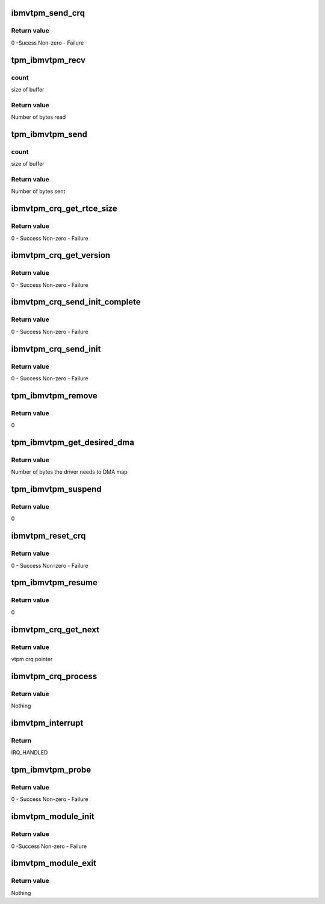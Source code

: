 .. -*- coding: utf-8; mode: rst -*-
.. src-file: drivers/char/tpm/tpm_ibmvtpm.c

.. _`ibmvtpm_send_crq`:

ibmvtpm_send_crq
================

.. c:function:: int ibmvtpm_send_crq(struct vio_dev *vdev, u64 w1, u64 w2)

    Send a CRQ request

    :param struct vio_dev \*vdev:
        vio device struct

    :param u64 w1:
        first word

    :param u64 w2:
        second word

.. _`ibmvtpm_send_crq.return-value`:

Return value
------------

0 -Sucess
Non-zero - Failure

.. _`tpm_ibmvtpm_recv`:

tpm_ibmvtpm_recv
================

.. c:function:: int tpm_ibmvtpm_recv(struct tpm_chip *chip, u8 *buf, size_t count)

    Receive data after send

    :param struct tpm_chip \*chip:
        tpm chip struct

    :param u8 \*buf:
        buffer to read

    :param size_t count:
        *undescribed*

.. _`tpm_ibmvtpm_recv.count`:

count
-----

size of buffer

.. _`tpm_ibmvtpm_recv.return-value`:

Return value
------------

Number of bytes read

.. _`tpm_ibmvtpm_send`:

tpm_ibmvtpm_send
================

.. c:function:: int tpm_ibmvtpm_send(struct tpm_chip *chip, u8 *buf, size_t count)

    Send tpm request

    :param struct tpm_chip \*chip:
        tpm chip struct

    :param u8 \*buf:
        buffer contains data to send

    :param size_t count:
        *undescribed*

.. _`tpm_ibmvtpm_send.count`:

count
-----

size of buffer

.. _`tpm_ibmvtpm_send.return-value`:

Return value
------------

Number of bytes sent

.. _`ibmvtpm_crq_get_rtce_size`:

ibmvtpm_crq_get_rtce_size
=========================

.. c:function:: int ibmvtpm_crq_get_rtce_size(struct ibmvtpm_dev *ibmvtpm)

    Send a CRQ request to get rtce size

    :param struct ibmvtpm_dev \*ibmvtpm:
        vtpm device struct

.. _`ibmvtpm_crq_get_rtce_size.return-value`:

Return value
------------

0 - Success
Non-zero - Failure

.. _`ibmvtpm_crq_get_version`:

ibmvtpm_crq_get_version
=======================

.. c:function:: int ibmvtpm_crq_get_version(struct ibmvtpm_dev *ibmvtpm)

    Send a CRQ request to get vtpm version - Note that this is vtpm version and not tpm version

    :param struct ibmvtpm_dev \*ibmvtpm:
        vtpm device struct

.. _`ibmvtpm_crq_get_version.return-value`:

Return value
------------

0 - Success
Non-zero - Failure

.. _`ibmvtpm_crq_send_init_complete`:

ibmvtpm_crq_send_init_complete
==============================

.. c:function:: int ibmvtpm_crq_send_init_complete(struct ibmvtpm_dev *ibmvtpm)

    Send a CRQ initialize complete message

    :param struct ibmvtpm_dev \*ibmvtpm:
        vtpm device struct

.. _`ibmvtpm_crq_send_init_complete.return-value`:

Return value
------------

0 - Success
Non-zero - Failure

.. _`ibmvtpm_crq_send_init`:

ibmvtpm_crq_send_init
=====================

.. c:function:: int ibmvtpm_crq_send_init(struct ibmvtpm_dev *ibmvtpm)

    Send a CRQ initialize message

    :param struct ibmvtpm_dev \*ibmvtpm:
        vtpm device struct

.. _`ibmvtpm_crq_send_init.return-value`:

Return value
------------

0 - Success
Non-zero - Failure

.. _`tpm_ibmvtpm_remove`:

tpm_ibmvtpm_remove
==================

.. c:function:: int tpm_ibmvtpm_remove(struct vio_dev *vdev)

    ibm vtpm remove entry point

    :param struct vio_dev \*vdev:
        vio device struct

.. _`tpm_ibmvtpm_remove.return-value`:

Return value
------------

0

.. _`tpm_ibmvtpm_get_desired_dma`:

tpm_ibmvtpm_get_desired_dma
===========================

.. c:function:: unsigned long tpm_ibmvtpm_get_desired_dma(struct vio_dev *vdev)

    Get DMA size needed by this driver

    :param struct vio_dev \*vdev:
        vio device struct

.. _`tpm_ibmvtpm_get_desired_dma.return-value`:

Return value
------------

Number of bytes the driver needs to DMA map

.. _`tpm_ibmvtpm_suspend`:

tpm_ibmvtpm_suspend
===================

.. c:function:: int tpm_ibmvtpm_suspend(struct device *dev)

    Suspend

    :param struct device \*dev:
        device struct

.. _`tpm_ibmvtpm_suspend.return-value`:

Return value
------------

0

.. _`ibmvtpm_reset_crq`:

ibmvtpm_reset_crq
=================

.. c:function:: int ibmvtpm_reset_crq(struct ibmvtpm_dev *ibmvtpm)

    Reset CRQ

    :param struct ibmvtpm_dev \*ibmvtpm:
        ibm vtpm struct

.. _`ibmvtpm_reset_crq.return-value`:

Return value
------------

0 - Success
Non-zero - Failure

.. _`tpm_ibmvtpm_resume`:

tpm_ibmvtpm_resume
==================

.. c:function:: int tpm_ibmvtpm_resume(struct device *dev)

    Resume from suspend

    :param struct device \*dev:
        device struct

.. _`tpm_ibmvtpm_resume.return-value`:

Return value
------------

0

.. _`ibmvtpm_crq_get_next`:

ibmvtpm_crq_get_next
====================

.. c:function:: struct ibmvtpm_crq *ibmvtpm_crq_get_next(struct ibmvtpm_dev *ibmvtpm)

    Get next responded crq \ ``ibmvtpm``\      vtpm device struct

    :param struct ibmvtpm_dev \*ibmvtpm:
        *undescribed*

.. _`ibmvtpm_crq_get_next.return-value`:

Return value
------------

vtpm crq pointer

.. _`ibmvtpm_crq_process`:

ibmvtpm_crq_process
===================

.. c:function:: void ibmvtpm_crq_process(struct ibmvtpm_crq *crq, struct ibmvtpm_dev *ibmvtpm)

    Process responded crq \ ``crq``\          crq to be processed \ ``ibmvtpm``\      vtpm device struct

    :param struct ibmvtpm_crq \*crq:
        *undescribed*

    :param struct ibmvtpm_dev \*ibmvtpm:
        *undescribed*

.. _`ibmvtpm_crq_process.return-value`:

Return value
------------

Nothing

.. _`ibmvtpm_interrupt`:

ibmvtpm_interrupt
=================

.. c:function:: irqreturn_t ibmvtpm_interrupt(int irq, void *vtpm_instance)

    Interrupt handler

    :param int irq:
        irq number to handle

    :param void \*vtpm_instance:
        vtpm that received interrupt

.. _`ibmvtpm_interrupt.return`:

Return
------

IRQ_HANDLED

.. _`tpm_ibmvtpm_probe`:

tpm_ibmvtpm_probe
=================

.. c:function:: int tpm_ibmvtpm_probe(struct vio_dev *vio_dev, const struct vio_device_id *id)

    ibm vtpm initialize entry point

    :param struct vio_dev \*vio_dev:
        vio device struct

    :param const struct vio_device_id \*id:
        vio device id struct

.. _`tpm_ibmvtpm_probe.return-value`:

Return value
------------

0 - Success
Non-zero - Failure

.. _`ibmvtpm_module_init`:

ibmvtpm_module_init
===================

.. c:function:: int ibmvtpm_module_init( void)

    Initialize ibm vtpm module

    :param  void:
        no arguments

.. _`ibmvtpm_module_init.return-value`:

Return value
------------

0 -Success
Non-zero - Failure

.. _`ibmvtpm_module_exit`:

ibmvtpm_module_exit
===================

.. c:function:: void __exit ibmvtpm_module_exit( void)

    Teardown ibm vtpm module

    :param  void:
        no arguments

.. _`ibmvtpm_module_exit.return-value`:

Return value
------------

Nothing

.. This file was automatic generated / don't edit.

